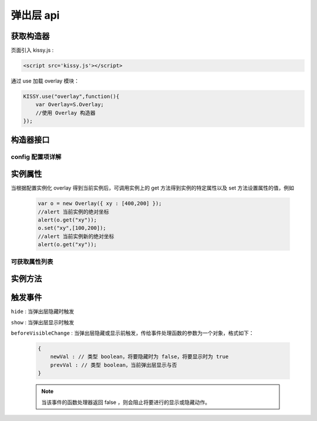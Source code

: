 弹出层 api
===================================================================

获取构造器
--------------------------------------------------------------------
页面引入 kissy.js :

.. code-block:: html

    <script src='kissy.js'></script>

通过 use 加载 overlay 模块：

.. code-block:: javascript

    KISSY.use("overlay",function(){
        var Overlay=S.Overlay;
        //使用 Overlay 构造器
    });

.. versionadded:: 1.2
    KISSY 1.2 可直接通过依赖注入，从函数参数中取得
    
    .. code-block:: javascript
    
        KISSY.use("overlay",function(S,Overlay){
            //使用 Overlay 构造器
        });

.. seealso::

    KISSY 1.2 :py:mod:`Loader` 新增功能
    
构造器接口
---------------------------------------------------------------------

.. py:class:: Overlay(config)

    :param object config: 类型对象，实例对象所需的配置
    
    例如一个简单的配置项：
    
    .. code-block:: javascript
    
        {
            width:"200px",
            render:"#container"
        }


config 配置项详解
~~~~~~~~~~~~~~~~~~~~~~~~~~~~~~~~~~~~~~~~~~~~~~~~~~~~~~~~~~~~~~~~~

.. py:attribute:: prefixCls

    (optional): kissy 1.2 新增，类型字符串，默认值为 "ks-"，样式类名前缀，如默认弹出层根元素会加上样式类："ks-overlay"，
    kissy 1.2 版本以前设置无效，都为 "ks-".

.. py:attribute:: srcNode

    (optional): 类型选择器字符串，取第一个节点作为弹出层根节点的已存在页面节点，例如设置

    .. code-block:: javascript
    
        {
            srcNode : "#overlay_test"
        }

    作用于页面

    .. code-block:: html
    
        <div id='overlay_test'>
            从页面已有元素中渲染而来
        </div>

    则会把 ``overlay_test`` 转化为弹出层根节点。

.. py:attribute:: width

    (optional): 类型字符串或者整数，弹出层宽度。整数表示单元为 px。

.. py:attribute:: height

    (optional): 类型字符串或者整数，弹出层高度。整数表示单元为 px。

.. py:attribute:: elCls

    (optional): 类型字符串，将要添加到弹出层根元素的样式类。

.. py:attribute:: content

    (optional): 类型字符串，设置弹出层的内容 html。

.. py:attribute:: zIndex

    (optional): 类型整数，设置弹出层的 ``z-index`` css属性值。默认 9999。

.. py:attribute:: x

    (optional): 类型整数，设置弹出层相对于文档根节点的 x 坐标。

.. py:attribute:: y

    (optional): 类型整数，设置弹出层相对于文档根节点的 y 坐标。

.. py:attribute:: xy

    (optional): 类型整数数组，相当于将数组第一个元素设置为 :py:attr:`x` 的值，将数组的第二个元素设置为 :py:attr:`y` 的值。

.. py:attribute:: align

    (optional): 类型对象，弹出层对齐的相关配置，例如
    
    .. code-block:: javascript
    
        {
            align:{
                value:{
                    node: null,         // 类型选择器字符串，对齐参考元素，falsy 值为可视区域
                    points: ['tr','tl'], // 类型字符串数组，表示 overlay 的 tl 与参考节点的 tr 对齐
                    offset: [0, 0]      // 类型整数数组，表示 overlay 最终位置与经 node 和 points 计算后位置的偏移，
                                        // 数组第一个元素表示 x 轴偏移，第二个元素表示 y 轴偏移。
                }
            }
        }
        
    ``points`` 字符串数组元素的取值范围为  t,b,c 与 l,r,c 的两两组合，分别表示 top,bottom,center 与 left,right,center 的两两组合，
    可以表示 9 种取值范围。
    
        .. note::
        
            第一个字符取值 t,b,c ，第二个字符取值 l,r,c。如下图所示
        
            .. image:: /_images/overlay/align.png
    
.. py:attribute:: resize

    (optional): kissy 1.2 新增，拖动调整大小的配置，例如：
    
    .. code-block:: javascript
    
        {
            minWidth:100, //类型整数，表示拖动调整大小的最小宽度
            maxWidth:1000, //类型整数，表示拖动调整大小的最大宽度
            minHeight:100, //类型整数，表示拖动调整大小的最小高度
            maxHeight:1000, //类型整数，表示拖动调整大小的最大高度
            handlers:["b","t","r","l","tr","tl","br","bl"] //类型字符串数组，取自上述 8 个值的集合。
        }    
          
    ``handlers`` 配置表示的数组元素可取上述八种值之一，t,b,l,r 分别表示 top,bottom,left,right，加上组合共八种取值，
    可在上，下，左，右以及左上，左下，右上，右下进行拖动。          


实例属性
-----------------------------------------------------------------------------

当根据配置实例化 overlay 得到当前实例后，可调用实例上的 get 方法得到实例的特定属性以及 set 方法设置属性的值，例如

    .. code-block:: javascript
    
        var o = new Overlay({ xy : [400,200] });
        //alert 当前实例的绝对坐标
        alert(o.get("xy"));
        o.set("xy",[100,200]);
        //alert 当前实例新的绝对坐标
        alert(o.get("xy"));
    

可获取属性列表
~~~~~~~~~~~~~~~~~~~~~~~~~~~~~~~~~~~~~~~~~~~~~~~~~~~~~~~~~~~~~~~~~~~~~~~~~~~~~~~~~~~~~~~~~~~~~~~~~~~~

.. py:attribute:: x

    （读写）：相对于页面绝对横坐标，类型参见配置

.. py:attribute:: y

    （读写）：相对于页面绝对纵坐标，类型参见配置

.. py:attribute:: xy

    （读写）：相当与一次同时读写 :py:attr:`x` 和 :py:attr:`y` 属性，类型参见配置

.. py:attribute:: align

    （读写）：弹出层的对齐信息，类型参见配置

.. py:attribute:: visible

    （读写）：弹出层的显示与否，类型 boolean

.. py:attribute:: el

    （只读）：获取弹出层的根节点，类型 ``KISSY.Node`` 。
    
    .. note::
    
        必须在调用 :py:meth:`~Overlay.render` 方法之后才可以获取

.. py:attribute:: contentEl

    （只读）：获取弹出层真正内容所在的节点，类型 ``KISSY.Node`` 。
    
    .. note::
    
        必须在调用  :py:meth:`~Overlay.render` 方法之后才可以获取。
        
    弹出层的 html 结构如下

    .. code-block:: html
    
        <div><!-- 弹出层根节点 -->
            <div><!-- 弹出层内容节点 --->
                <!-- 弹出层真正内容所在 -->
            </div>
        </div>
        
    一般调用弹出层的 :py:meth:`~Overlay.render` 方法后，可通过获取 :py:attr:`contentEl` 属性获取内容所在节点，来动态修改弹出层的内容。



实例方法
----------------------------------------------------------------------------------------------------------

.. py:method:: Overlay.render()

    渲染当前实例，生成对应的 dom 节点并添加到页面文档树中。
    
    .. note::
    
        取 :py:attr:`el` 与 :py:attr:`contentEl` 属性值前必须调用过该方法。

.. py:method:: Overlay.show()

    显示弹窗，位置根据 :py:attr:`align` 或者 :py:attr:`xy` 确定。

.. py:method:: Overlay.hide()

    隐藏弹窗

.. py:method:: Overlay.align(node,points,offset)

    :param string|KISSY.Node|HTMLDOMNode node: 类型对齐的参考元素
    :param Array<string> points: 对齐的参考位置
    :param Array<number> offset: 相对对齐元素的偏移


    相当于调用

    .. code-block:: javascript

        set("align",{
            align:{
                value:{
                    node: node,
                    points: points,
                    offset: offset
                }
            }
        });
        
    .. note::
    
        调用该方法前请先调用 :py:meth:`~Overlay.render`.    
    
.. py:method:: Overlay.center()

    将弹出层放在当前视窗中央。
    
    .. note::
    
        调用该方法前请先调用 :py:meth:`~Overlay.render`.      

.. py:method:: Overlay.move(x,y)

    :param number x: 相对文档左上角横坐标
    :param number y: 相对文档左上角纵坐标

    相当于调用

    .. code-block:: javascript

        set("xy",[x,y]);


触发事件
------------------------------------------------------------------------------------------

``hide`` : 当弹出层隐藏时触发

``show`` : 当弹出层显示时触发

``beforeVisibleChange`` : 当弹出层隐藏或显示前触发，传给事件处理函数的参数为一个对象，格式如下：

    .. code-block:: javascript
    
        {
            newVal : // 类型 boolean，将要隐藏时为 false，将要显示时为 true
            prevVal : // 类型 boolean，当前弹出层显示与否
        }
        
    .. note::
    
        当该事件的函数处理器返回 false ，则会阻止将要进行的显示或隐藏动作。   